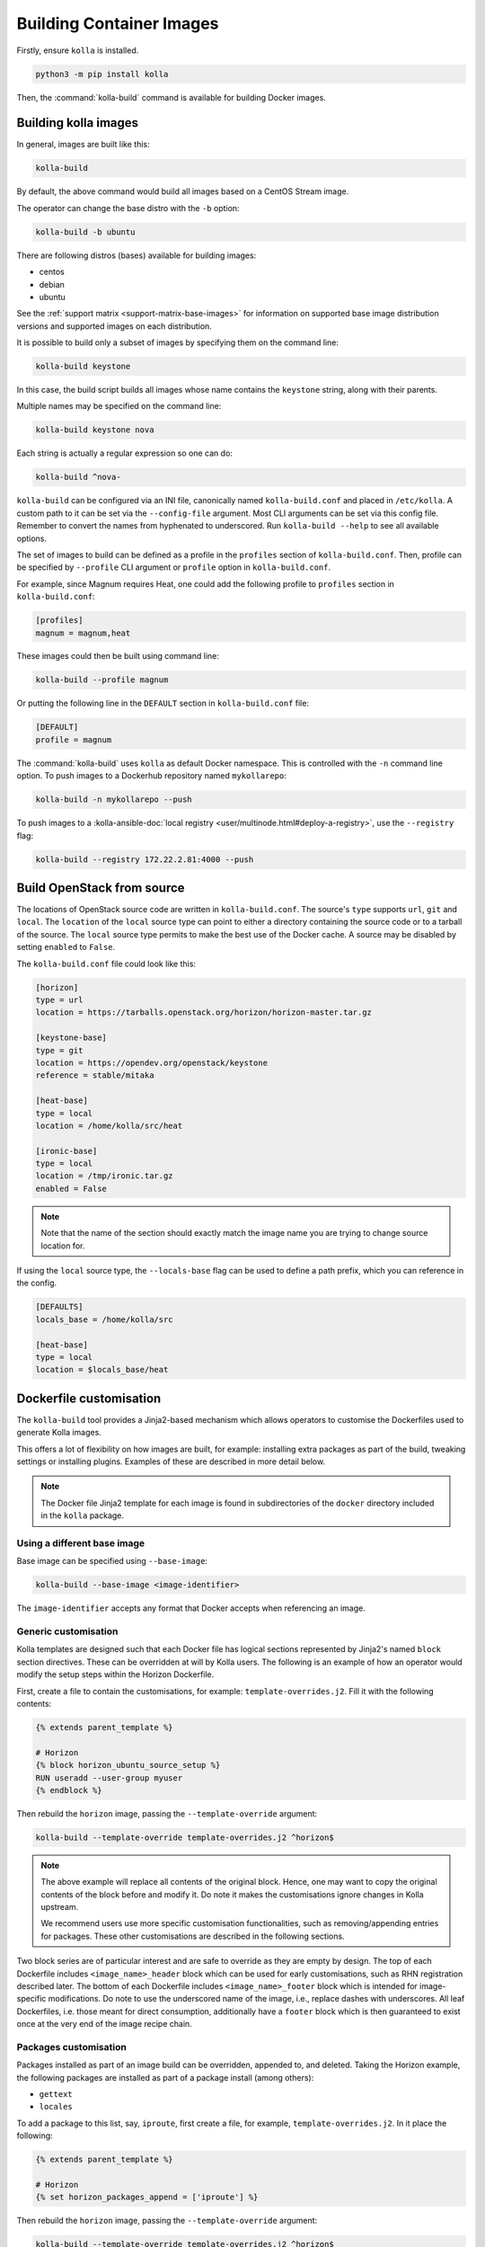 =========================
Building Container Images
=========================

Firstly, ensure ``kolla`` is installed.

.. code-block:: console

   python3 -m pip install kolla

Then, the :command:`kolla-build` command is available for building
Docker images.

Building kolla images
=====================

In general, images are built like this:

.. code-block:: console

   kolla-build

By default, the above command would build all images based on a CentOS Stream
image.

The operator can change the base distro with the ``-b`` option:

.. code-block:: console

   kolla-build -b ubuntu

There are following distros (bases) available for building images:

- centos
- debian
- ubuntu

See the :ref:`support matrix <support-matrix-base-images>` for information on
supported base image distribution versions and supported images on each
distribution.

It is possible to build only a subset of images by specifying them on the
command line:

.. code-block:: console

   kolla-build keystone

In this case, the build script builds all images whose name contains the
``keystone`` string, along with their parents.

Multiple names may be specified on the command line:

.. code-block:: console

   kolla-build keystone nova

Each string is actually a regular expression so one can do:

.. code-block:: console

   kolla-build ^nova-

``kolla-build`` can be configured via an INI file, canonically named
``kolla-build.conf`` and placed in ``/etc/kolla``. A custom path to it can be
set via the ``--config-file`` argument. Most CLI arguments can be set via this
config file. Remember to convert the names from hyphenated to underscored.
Run ``kolla-build --help`` to see all available options.

The set of images to build can be defined as a profile in the ``profiles``
section of ``kolla-build.conf``.
Then, profile can be specified by ``--profile`` CLI argument or ``profile``
option in ``kolla-build.conf``.

For example, since Magnum requires Heat, one could add the following profile to
``profiles`` section in ``kolla-build.conf``:

.. path /etc/kolla/kolla-build.conf
.. code-block:: ini

   [profiles]
   magnum = magnum,heat

These images could then be built using command line:

.. code-block:: console

   kolla-build --profile magnum

Or putting the following line in the ``DEFAULT`` section in
``kolla-build.conf`` file:

.. path /etc/kolla/kolla-build.conf
.. code-block:: ini

   [DEFAULT]
   profile = magnum

The :command:`kolla-build` uses ``kolla`` as default Docker namespace. This is
controlled with the ``-n`` command line option. To push images to a Dockerhub
repository named ``mykollarepo``:

.. code-block:: console

   kolla-build -n mykollarepo --push

To push images to a :kolla-ansible-doc:`local registry
<user/multinode.html#deploy-a-registry>`, use the ``--registry`` flag:

.. code-block:: console

   kolla-build --registry 172.22.2.81:4000 --push

Build OpenStack from source
===========================

The locations of OpenStack source code are written in ``kolla-build.conf``.
The source's ``type`` supports ``url``, ``git`` and ``local``. The
``location`` of the ``local`` source type can point to either a directory
containing the source code or to a tarball of the source. The ``local`` source
type permits to make the best use of the Docker cache.  A source may be
disabled by setting ``enabled`` to ``False``.

The ``kolla-build.conf`` file could look like this:

.. path /etc/kolla/kolla-build.conf
.. code-block:: ini

   [horizon]
   type = url
   location = https://tarballs.openstack.org/horizon/horizon-master.tar.gz

   [keystone-base]
   type = git
   location = https://opendev.org/openstack/keystone
   reference = stable/mitaka

   [heat-base]
   type = local
   location = /home/kolla/src/heat

   [ironic-base]
   type = local
   location = /tmp/ironic.tar.gz
   enabled = False

.. note::

   Note that the name of the section should exactly match the image name
   you are trying to change source location for.

If using the ``local`` source type, the ``--locals-base`` flag can be used to
define a path prefix, which you can reference in the config.

.. path etc/kolla/kolla-build.conf
.. code-block:: ini

  [DEFAULTS]
  locals_base = /home/kolla/src

  [heat-base]
  type = local
  location = $locals_base/heat

.. _dockerfile-customisation:

Dockerfile customisation
========================

The ``kolla-build`` tool provides a Jinja2-based
mechanism which allows operators to customise the Dockerfiles used to generate
Kolla images.

This offers a lot of flexibility on how images are built, for example:
installing extra packages as part of the build, tweaking settings or installing
plugins. Examples of these are described in more detail below.

.. note::

   The Docker file Jinja2 template for each image is found in subdirectories
   of the ``docker`` directory included in the ``kolla`` package.

Using a different base image
----------------------------

Base image can be specified using ``--base-image``:

.. code-block:: console

   kolla-build --base-image <image-identifier>

The ``image-identifier`` accepts any format that Docker accepts when
referencing an image.

Generic customisation
---------------------

Kolla templates are designed such that each Docker file has logical sections
represented by Jinja2's named ``block`` section directives. These can be
overridden at will by Kolla users.
The following is an example of how an operator would modify the setup steps
within the Horizon Dockerfile.

First, create a file to contain the customisations, for example:
``template-overrides.j2``. Fill it with the following contents:

.. code-block:: jinja

   {% extends parent_template %}

   # Horizon
   {% block horizon_ubuntu_source_setup %}
   RUN useradd --user-group myuser
   {% endblock %}

Then rebuild the ``horizon`` image, passing the ``--template-override``
argument:

.. code-block:: console

   kolla-build --template-override template-overrides.j2 ^horizon$

.. note::

   The above example will replace all contents of the original block. Hence,
   one may want to copy the original contents of the block before and modify it.
   Do note it makes the customisations ignore changes in Kolla upstream.

   We recommend users use more specific customisation functionalities, such
   as removing/appending entries for packages. These other customisations are
   described in the following sections.

Two block series are of particular interest and are safe to override as they
are empty by design.
The top of each Dockerfile includes ``<image_name>_header`` block which can
be used for early customisations, such as RHN registration described later.
The bottom of each Dockerfile includes ``<image_name>_footer`` block which
is intended for image-specific modifications.
Do note to use the underscored name of the image, i.e., replace dashes with
underscores.
All leaf Dockerfiles, i.e. those meant for direct consumption, additionally
have a ``footer`` block which is then guaranteed to exist once at the very
end of the image recipe chain.

Packages customisation
----------------------

Packages installed as part of an image build can be overridden, appended to,
and deleted. Taking the Horizon example, the following packages are installed
as part of a package install (among others):

* ``gettext``
* ``locales``

To add a package to this list, say, ``iproute``, first create a file,
for example, ``template-overrides.j2``. In it place the following:

.. code-block:: jinja

   {% extends parent_template %}

   # Horizon
   {% set horizon_packages_append = ['iproute'] %}

Then rebuild the ``horizon`` image, passing the ``--template-override``
argument:

.. code-block:: console

   kolla-build --template-override template-overrides.j2 ^horizon$

Alternatively ``template_override`` can be set in ``kolla-build.conf``.

The ``append`` suffix in the above example carries special significance. It
indicates the operation taken on the package list. The following is a complete
list of operations available:

override
    Replace the default packages with a custom list.

append
    Add a package to the default list.

remove
    Remove a package from the default list.

To remove a package from that list, say ``locales``, one would do:

.. code-block:: jinja

   {% extends parent_template %}

   # Horizon
   {% set horizon_packages_remove = ['locales'] %}

Python packages build options
-----------------------------

The block ``base_pip_conf`` in the ``base`` Dockerfile can be used to provide
the PyPI build customisation options via the standard environment variables
like ``PIP_INDEX_URL``, ``PIP_TRUSTED_HOST``, etc. Also here can be provided
the standard environment variable ``UPPER_CONSTRAINTS_FILE`` used for building
the ``bifrost_deploy`` container when PyPI upper-constraints needs to be
overridden. Also this variable would be used in the ``kolla-toolbox`` if
provided instead of the defaults.

Plugin functionality
--------------------

The Dockerfile customisation mechanism is useful for adding/installing
plugins to services. An example of this is Neutron's third party L2 `drivers
<https://wiki.openstack.org/wiki/Neutron#Plugins>`_.

For example, to add the ``networking-cisco`` plugin to the ``neutron_server``
image, one may be tempted to add the following to the ``template-override``
file:

.. warning::

   Do NOT do the below. Read on for why.

.. code-block:: jinja

   {% extends parent_template %}

   {% block neutron_server_footer %}
   RUN git clone https://opendev.org/x/networking-cisco \
       && python3 -m pip --no-cache-dir install networking-cisco
   {% endblock %}

Some readers may notice there is one problem with this, however. Assuming
nothing else in the Dockerfile changes for a period of time, the above ``RUN``
statement will be cached by Docker, meaning new commits added to the Git
repository may be missed on subsequent builds. To solve this, the
``kolla-build`` tool also supports cloning additional repositories at build
time, which will be automatically made available to the build, within an
archive named ``plugins-archive``.

To use this, add a section to ``kolla-build.conf`` in the following format:

.. path /etc/kolla/kolla-build.conf
.. code-block:: ini

   [<image-name>-plugin-<plugin-name>]

Where ``<image-name>`` is the hyphenated name of the image that the plugin
should be installed into, and ``<plugin-name>`` is the chosen plugin
identifier.

Continuing with the above example, one could add the following to
``kolla-build.conf``:

.. path /etc/kolla/kolla-build.conf
.. code-block:: ini

   [neutron-server-plugin-networking-cisco]
   type = git
   location = https://opendev.org/x/networking-cisco
   reference = master

The build will clone the repository, resulting in the following archive
structure:

.. code-block:: console

   plugins-archive.tar
   |__ plugins
       |__networking-cisco

The template now becomes:

.. code-block:: jinja

   {% block neutron_server_footer %}
   ADD plugins-archive /
   python3 -m pip --no-cache-dir install /plugins/*
   {% endblock %}

Some plugins are installed by default. For images with default plugins, the
Dockerfiles already copy the ``plugins-archive`` to the image and install
available plugins at build time. These default plugins may be disabled by
setting ``enabled`` to ``False`` in the relevant plugin source configuration
section in ``kolla-build.conf``.

Neutron plugins
^^^^^^^^^^^^^^^

One example of a service with many available plugins is Neutron.
The ``neutron-base`` image Dockerfile has plugins archive copying and
installation enabled already.
In the ``contrib`` directory of Kolla (as available in the repository,
the tarball or the ``share`` directory of the installation target), there
is a ``neutron-plugins`` directory with examples of Neutron plugins
definitions.
Some of these plugins used to be enabled by default but, due to
their release characteristic, have been excluded from the default builds.
Please read the included ``README.rst`` to learn how to apply them.

Additions functionality
-----------------------

The Dockerfile customisation mechanism is useful for adding/installing
additions into images. An example of this is adding your jenkins job build
metadata (say, formatted into a jenkins.json file) into the image.

Similarly to the plugins mechanism, the Kolla build tool also supports cloning
additional repositories at build time, which will be automatically made
available to the build, within an archive named ``additions-archive``. The main
difference between ``plugins-archive`` and ``additions-archive`` is that
``plugins-archive`` is automatically copied in many images and processed to
install available plugins while ``additions-archive`` processing is left solely
to the Kolla user.

To use this, add a section to ``kolla-build.conf`` in the following format:

.. path /etc/kolla/kolla-build.conf
.. code-block:: ini

   [<image>-additions-<additions-name>]

Where ``<image-name>`` is the hyphenated name of the image that the additions
should be copied into, and ``<additions-name>`` is the chosen additions
identifier.

For example, one could add the following to ``kolla-build.conf`` file:

.. path /etc/kolla/kolla-build.conf
.. code-block:: ini

   [neutron-server-additions-jenkins]
   type = local
   location = /path/to/your/jenkins/data

The build will copy the directory, resulting in the following archive
structure:

.. code-block:: console

   additions-archive.tar
   |__ additions
       |__jenkins

The template becomes now:

.. code-block:: jinja

   {% block neutron_server_footer %}
   ADD additions-archive /
   RUN cp /additions/jenkins/jenkins.json /jenkins.json
   {% endblock %}

Custom repos
------------

Red Hat
^^^^^^^

Kolla allows the operator to build containers using custom repos.
The repos are accepted as a list of comma separated values and can be in the
form of ``.repo``, ``.rpm``, or a url. See examples below.

To use current RDO packages (aka Delorean or DLRN), update ``rpm_setup_config``
in ``kolla-build.conf``:

.. path /etc/kolla/kolla-build.conf
.. code-block:: ini

   rpm_setup_config = https://trunk.rdoproject.org/centos8/current/delorean.repo,https://trunk.rdoproject.org/centos8/delorean-deps.repo

If specifying a ``.repo`` file, each ``.repo`` file will need to exist in the
same directory as the base Dockerfile (``kolla/docker/base``):

.. path kolla/docker/base
.. code-block:: ini

   rpm_setup_config = epel.repo,delorean.repo,delorean-deps.repo

Debian / Ubuntu
^^^^^^^^^^^^^^^

For Debian based images, additional apt sources may be added to the build as
follows:

.. code-block:: ini

   apt_sources_list = custom.list

Building behind a proxy
-----------------------

We can insert http_proxy settings into the images to
fetch packages during build, and then unset them at the end to avoid having
them carry through to the environment of the final images. Note, however, it's
not possible to drop the info completely using this method; it will still be
visible in the layers of the image.

To set the proxy settings, we can add this to the template's header block:

.. code-block:: docker

   ENV http_proxy=https://evil.corp.proxy:80
   ENV https_proxy=https://evil.corp.proxy:80

To unset the proxy settings, we can add this to the template's footer block:

.. code-block:: docker

   ENV http_proxy=""
   ENV https_proxy=""

Besides this configuration options, the script will automatically read these
environment variables. If the host system proxy parameters match the ones
going to be used, no other input parameters will be needed. These are the
variables that will be picked up from the user env:

.. code-block:: docker

   HTTP_PROXY, http_proxy, HTTPS_PROXY, https_proxy, FTP_PROXY,
   ftp_proxy, NO_PROXY, no_proxy

Also these variables could be overwritten using ``--build-args``, which have
precedence.

Known issues
============

#. Mirrors are unreliable.

   Some of the mirrors Kolla uses can be unreliable. As a result occasionally
   some containers fail to build. To rectify build problems, the build tool
   will automatically attempt three retries of a build operation if the first
   one fails. The retry count is modified with the ``--retries`` option.
